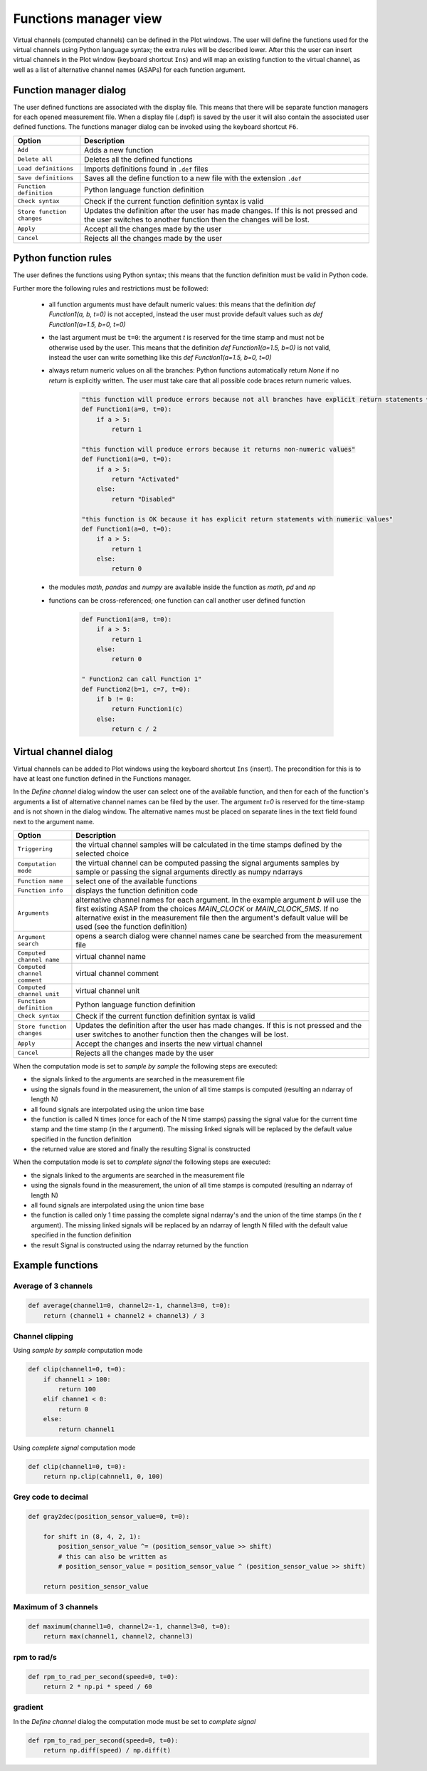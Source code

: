 .. _Functions manager:

**********************
Functions manager view
**********************

Virtual channels (computed channels) can be defined in the Plot windows. The user will
define the functions used for the virtual channels using Python language syntax; the extra rules will be described lower. After this the user
can insert virtual channels in the Plot window (keyboard shortcut ``Ins``) and will map an existing function to the virtual channel, as well as 
a list of alternative channel names (ASAPs) for each function argument.

Function manager dialog
=======================
The user defined functions are associated with the display file. This means that there will be separate function managers for 
each opened measurement file. When a display file (.dspf) is saved by the user it will also contain the associated user defined functions.
The functions manager dialog can be invoked using the keyboard shortcut ``F6``.

.. image:: images/functions_manager_dialog.png


======================================= ================================================================================
Option                                  Description
======================================= ================================================================================
``Add``                                 Adds a new function
``Delete all``                          Deletes all the defined functions
``Load definitions``                    Imports definitions found in ``.def`` files 
``Save definitions``                    Saves all the define function to a new file with the extension ``.def``
``Function definition``                 Python language function definition
``Check syntax``                        Check if the current function definition syntax is valid
``Store function changes``              Updates the definition after the user has made changes. If this is not pressed
                                        and the user switches to another function then the changes will be lost.
``Apply``                               Accept all the changes made by the user
``Cancel``                              Rejects all the changes made by the user
======================================= ================================================================================


Python function rules
=====================
The user defines the functions using Python syntax; this means that the function definition must be valid in Python code.

Further more the following rules and restrictions must be followed:

    * all function arguments must have default numeric values: this means that the definition `def Function1(a, b, t=0)` is not 
      accepted, instead the user must provide default values such as `def Function1(a=1.5, b=0, t=0)`
    * the last argument must be ``t=0``: the argument `t` is reserved for the time stamp and must not be otherwise used by the user. 
      This means that the definition `def Function1(a=1.5, b=0)` is not valid, instead the user can write something like this 
      `def Function1(a=1.5, b=0, t=0)`
    * always return numeric values on all the branches: Python functions automatically return `None` if no `return` is explicitly 
      written. The user must take care that all possible code braces return numeric values. 
      
      
        .. code:: python

            "this function will produce errors because not all branches have explicit return statements with numeric values"
            def Function1(a=0, t=0):
                if a > 5:
                    return 1
                  
            "this function will produce errors because it returns non-numeric values"
            def Function1(a=0, t=0):
                if a > 5:
                    return "Activated"
                else:
                    return "Disabled"
                  
            "this function is OK because it has explicit return statements with numeric values"
            def Function1(a=0, t=0):
                if a > 5:
                    return 1
                else:
                    return 0
            
            
    * the modules `math`, `pandas` and `numpy` are available inside the function as `math`, `pd` and `np`
    * functions can be cross-referenced; one function can call another user defined function
    
    
        .. code:: python
                  
          def Function1(a=0, t=0):
              if a > 5:
                  return 1
              else:
                  return 0
            
          " Function2 can call Function 1"
          def Function2(b=1, c=7, t=0):
              if b != 0:
                  return Function1(c)
              else:
                  return c / 2
      
    
Virtual channel dialog
======================
Virtual channels can be added to Plot windows using the keyboard shortcut ``Ins`` (insert). The precondition for this is to
have at least one function defined in the Functions manager.

In the `Define channel` dialog window the user can select one of the available function, and then for each of the function's 
arguments a list of alternative channel names can be filed by the user. The argument `t=0` is reserved for the time-stamp and is not
shown in the dialog window. The alternative names must be placed on separate lines in the text field found next to the argument name.

.. image:: images/virtual_channel_dialog.png


======================================= ================================================================================
Option                                  Description
======================================= ================================================================================
``Triggering``                          the virtual channel samples will be calculated in the time stamps defined by the
                                        selected choice
``Computation mode``                    the virtual channel can be computed passing the signal arguments samples by 
                                        sample or passing the signal arguments directly as numpy ndarrays
``Function name``                       select one of the available functions
``Function info``                       displays the function definition code
``Arguments``                           alternative channel names for each argument. In the example argument `b` will
                                        use the first existing ASAP from the choices `MAIN_CLOCK` or `MAIN_CLOCK_5MS`.
                                        If no alternative exist in the measurement file then the argument's default value 
                                        will be used (see the function definition)
``Argument search``                     opens a search dialog were channel names cane be searched from the measurement
                                        file
``Computed channel name``               virtual channel name
``Computed channel comment``            virtual channel comment
``Computed channel unit``               virtual channel unit
``Function definition``                 Python language function definition
``Check syntax``                        Check if the current function definition syntax is valid
``Store function changes``              Updates the definition after the user has made changes. If this is not pressed
                                        and the user switches to another function then the changes will be lost.
``Apply``                               Accept the changes and inserts the new virtual channel
``Cancel``                              Rejects all the changes made by the user
======================================= ================================================================================


When the computation mode is set to `sample by sample` the following steps are executed:

* the signals linked to the arguments are searched in the measurement file
* using the signals found in the measurement, the union of all time stamps is computed (resulting an ndarray of length N)
* all found signals are interpolated using the union time base
* the function is called N times (once for each of the N time stamps) passing the signal value for the current time stamp and the time stamp (in the `t` argument).
  The missing linked signals will be replaced by the default value specified in the function definition
* the returned value are stored and finally the resulting Signal is constructed


When the computation mode is set to `complete signal` the following steps are executed:

* the signals linked to the arguments are searched in the measurement file
* using the signals found in the measurement, the union of all time stamps is computed (resulting an ndarray of length N)
* all found signals are interpolated using the union time base
* the function is called only 1 time passing the complete signal ndarray's and the union of the time stamps (in the `t` argument).
  The missing linked signals will be replaced by an ndarray of length N filled with the default value specified in the function definition
* the result Signal is constructed using the ndarray returned by the function


Example functions
=================

Average of 3 channels
---------------------

.. code:: python

    def average(channel1=0, channel2=-1, channel3=0, t=0):
        return (channel1 + channel2 + channel3) / 3
        
        
Channel clipping
----------------

Using `sample by sample` computation mode

.. code:: python

    def clip(channel1=0, t=0):
        if channel1 > 100:
            return 100
        elif channe1 < 0:
            return 0
        else:
            return channel1
            

Using `complete signal` computation mode

.. code:: python

    def clip(channel1=0, t=0):
        return np.clip(cahnnel1, 0, 100)
            
            
Grey code to decimal
--------------------

.. code:: python 
          
    def gray2dec(position_sensor_value=0, t=0):

        for shift in (8, 4, 2, 1):
            position_sensor_value ^= (position_sensor_value >> shift)
            # this can also be written as
            # position_sensor_value = position_sensor_value ^ (position_sensor_value >> shift)

        return position_sensor_value

            
            
Maximum of 3 channels
---------------------

.. code:: python

    def maximum(channel1=0, channel2=-1, channel3=0, t=0):
        return max(channel1, channel2, channel3)
        
rpm to rad/s
------------

.. code:: python

    def rpm_to_rad_per_second(speed=0, t=0):
        return 2 * np.pi * speed / 60
       

gradient
--------

In the `Define channel` dialog the computation mode must be set to `complete signal`

.. code:: python

    def rpm_to_rad_per_second(speed=0, t=0):
        return np.diff(speed) / np.diff(t)
        
       
